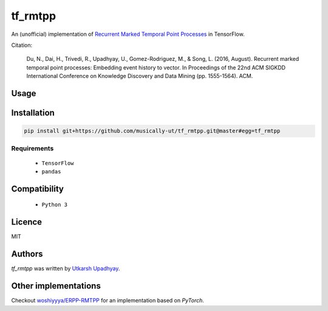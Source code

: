 tf_rmtpp
========

.. image:: https://img.shields.io/pypi/v/tf_rmtpp.svg
    :target: https://pypi.python.org/pypi/tf_rmtpp
    :alt: Latest PyPI version

.. image::  .png
   :target:
   :alt: Latest Travis CI build status

An (unofficial) implementation of `Recurrent Marked Temporal Point Processes <https://www.kdd.org/kdd2016/papers/files/rpp1081-duA.pdf>`_ in TensorFlow.

Citation:

    Du, N., Dai, H., Trivedi, R., Upadhyay, U., Gomez-Rodriguez, M., & Song, L. (2016, August). Recurrent marked temporal point processes: Embedding event history to vector. In Proceedings of the 22nd ACM SIGKDD International Conference on Knowledge Discovery and Data Mining (pp. 1555-1564). ACM.
   

Usage
-----

Installation
------------

.. code:: bash

    pip install git+https://github.com/musically-ut/tf_rmtpp.git@master#egg=tf_rmtpp

Requirements
^^^^^^^^^^^^

  - ``TensorFlow``
  - ``pandas``

Compatibility
-------------

 - ``Python 3``

Licence
-------

MIT

Authors
-------

`tf_rmtpp` was written by `Utkarsh Upadhyay <musically.ut@gmail.com>`_.

Other implementations
---------------------

Checkout `woshiyyya/ERPP-RMTPP <https://github.com/woshiyyya/ERPP-RMTPP>`_ for an implementation based on `PyTorch`.
